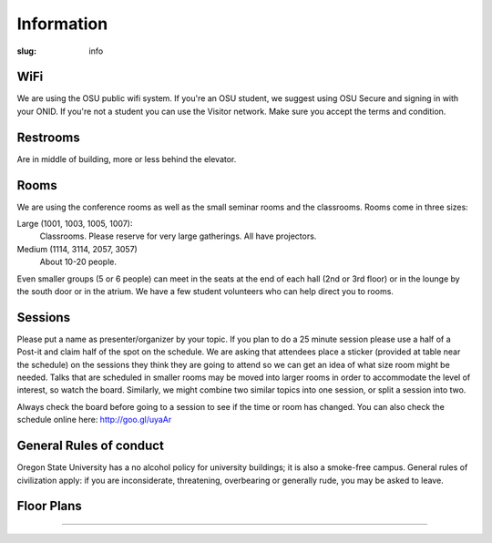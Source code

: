 Information
###########
:slug: info

WiFi
----

We are using the OSU public wifi system. If you're an OSU student, we 
suggest using OSU Secure and signing in with your ONID. If you're not
a student you can use the Visitor network.  Make sure you accept the 
terms and condition.

Restrooms
---------

Are in middle of building, more or less behind the elevator.

Rooms
-----

We are using the conference rooms as well as the small seminar rooms and the
classrooms.  Rooms come in three sizes:

Large (1001, 1003, 1005, 1007):
  Classrooms. Please reserve for very large gatherings. All have projectors.

Medium (1114, 3114, 2057, 3057)
  About 10-20 people.

Even smaller groups (5 or 6 people) can meet in the seats at the end 
of each hall (2nd or 3rd floor) or in the lounge by the south door 
or in the atrium. We have a few student volunteers who can help 
direct you to rooms.


Sessions
--------

Please put a name as presenter/organizer by your topic. If you plan to do a 25
minute session please use a half of a Post-it and claim half of the spot on the
schedule. We are asking that attendees place a sticker (provided at table near
the schedule) on the sessions they think they are going to attend so we can get
an idea of what size room might be needed. Talks that are scheduled in smaller
rooms may be moved into larger rooms in order to accommodate the level of
interest, so watch the board. Similarly, we might combine two similar topics
into one session, or split a session into two.

Always check the board before going to a session to see if the time or room
has changed. You can also check the schedule online here: http://goo.gl/uyaAr

General Rules of conduct
------------------------

Oregon State University has a no alcohol policy for university buildings; it is
also a smoke-free campus. General rules of civilization apply: if you are
inconsiderate, threatening, overbearing or generally rude, you may be asked to
leave.

Floor Plans
-----------

.. image:: /theme/img/kec1.png
  :width: 90%
  :align: center

----

.. image:: /theme/img/kec2.png
  :width: 90%
  :align: center
